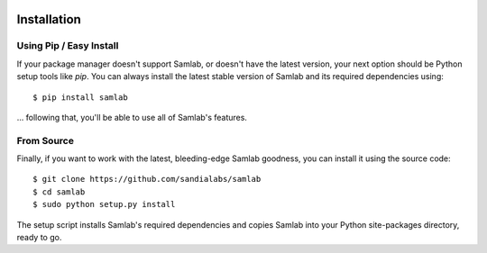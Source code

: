 .. image:: ../artwork/samlab.png
  :width: 200px
  :align: right

.. _installation:

Installation
============

Using Pip / Easy Install
------------------------

If your package manager doesn't support Samlab, or doesn't have the latest
version, your next option should be Python setup tools like `pip`.  You can
always install the latest stable version of Samlab and its required
dependencies using::

    $ pip install samlab

... following that, you'll be able to use all of Samlab's features.


From Source
-----------

Finally, if you want to work with the latest, bleeding-edge Samlab goodness,
you can install it using the source code::

    $ git clone https://github.com/sandialabs/samlab
    $ cd samlab
    $ sudo python setup.py install

The setup script installs Samlab's required dependencies and copies Samlab into
your Python site-packages directory, ready to go.

